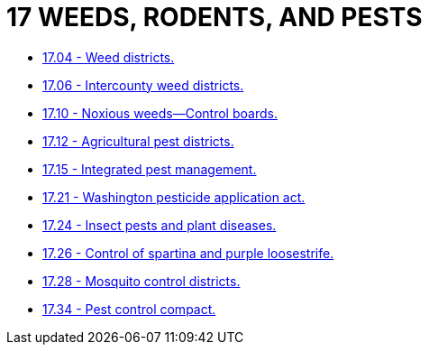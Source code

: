 = 17 WEEDS, RODENTS, AND PESTS

* link:17.04_weed_districts.adoc[17.04 - Weed districts.]
* link:17.06_intercounty_weed_districts.adoc[17.06 - Intercounty weed districts.]
* link:17.10_noxious_weeds—control_boards.adoc[17.10 - Noxious weeds—Control boards.]
* link:17.12_agricultural_pest_districts.adoc[17.12 - Agricultural pest districts.]
* link:17.15_integrated_pest_management.adoc[17.15 - Integrated pest management.]
* link:17.21_washington_pesticide_application_act.adoc[17.21 - Washington pesticide application act.]
* link:17.24_insect_pests_and_plant_diseases.adoc[17.24 - Insect pests and plant diseases.]
* link:17.26_control_of_spartina_and_purple_loosestrife.adoc[17.26 - Control of spartina and purple loosestrife.]
* link:17.28_mosquito_control_districts.adoc[17.28 - Mosquito control districts.]
* link:17.34_pest_control_compact.adoc[17.34 - Pest control compact.]
